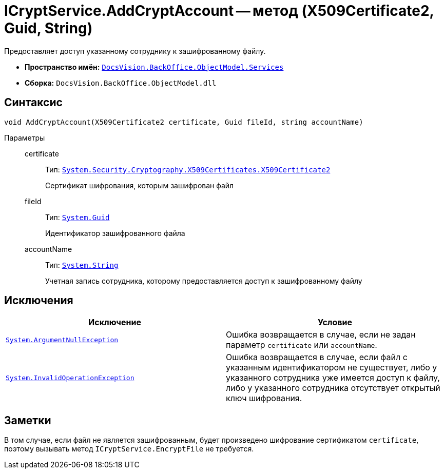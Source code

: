= ICryptService.AddCryptAccount -- метод (X509Certificate2, Guid, String)

Предоставляет доступ указанному сотруднику к зашифрованному файлу.

* *Пространство имён:* `xref:BackOffice-ObjectModel-Services-Entities:Services_NS.adoc[DocsVision.BackOffice.ObjectModel.Services]`
* *Сборка:* `DocsVision.BackOffice.ObjectModel.dll`

== Синтаксис

[source,csharp]
----
void AddCryptAccount(X509Certificate2 certificate, Guid fileId, string accountName)
----

Параметры::
certificate:::
Тип: `http://msdn.microsoft.com/ru-ru/library/system.security.cryptography.x509certificates.x509certificate2.aspx[System.Security.Cryptography.X509Certificates.X509Certificate2]`
+
Сертификат шифрования, которым зашифрован файл

fileId:::
Тип: `http://msdn.microsoft.com/ru-ru/library/system.guid.aspx[System.Guid]`
+
Идентификатор зашифрованного файла

accountName:::
Тип: `http://msdn.microsoft.com/ru-ru/library/system.string.aspx[System.String]`
+
Учетная запись сотрудника, которому предоставляется доступ к зашифрованному файлу

== Исключения

[cols=",",options="header"]
|===
|Исключение |Условие
|`http://msdn.microsoft.com/ru-ru/library/system.argumentnullexception.aspx[System.ArgumentNullException]` |Ошибка возвращается в случае, если не задан параметр `certificate` или `accountName`.
|`http://msdn.microsoft.com/ru-ru/library/system.invalidoperationexception.aspx[System.InvalidOperationException]` |Ошибка возвращается в случае, если файл с указанным идентификатором не существует, либо у указанного сотрудника уже имеется доступ к файлу, либо у указанного сотрудника отсутствует открытый ключ шифрования.
|===

== Заметки

В том случае, если файл не является зашифрованным, будет произведено шифрование сертификатом `certificate`, поэтому вызывать метод `ICryptService.EncryptFile` не требуется.

// == Примеры
//
// В приведенном ниже примере (скрипт вызываемый из карточки приложения "{dm}"), выполняется шифрование основных файлов текущей карточки ключами сотрудников предопределённой группы
//
// [source,csharp]
// ----
// using System;
// using System.Collections.Generic;
// using System.Linq;
// using System.Security.Cryptography.X509Certificates;
// using System.Windows.Forms;
//
// using DocsVision.BackOffice.ObjectModel;
// using DocsVision.BackOffice.ObjectModel.Services;
// using DocsVision.BackOffice.WinForms;
// using DocsVision.BackOffice.WinForms.Controls;
// using DocsVision.Platform.ObjectManager;
//
// namespace BackOffice
// {
//  public class CardDocumentТестScript : CardDocumentДокументУДScript
//  {
//   private void ЗашифроватьДляГруппы_ItemClick(System.Object sender, DevExpress.XtraBars.ItemClickEventArgs e)
//   {
//    bool cancel = false;
//
//    X509Certificate2 certificate = SelectCertificateForm.SelectCertificate(ref cancel, base.CardControl.ObjectContext); <.>
//    if (cancel) return;
//
//    ICryptService cryptService = base.CardControl.ObjectContext.GetService<ICryptService>(); <.>
//    IStaffService staffService = base.CardControl.ObjectContext.GetService<IStaffService>();
//
//    IEnumerable<DocumentFile> mainFiles = (base.BaseObject as Document).Files.Where<DocumentFile>(t => t.FileType = DocumentFileType.Main); <.>
//
//    StaffGroup staffGroup = staffService.GetGroup(new Guid("00000000-0000-0000-0000-000000000000")); <.>
//
//    foreach (DocumentFile item in mainFiles)
//    {
//
//     foreach (StaffEmployee employee in staffGroup.Employees) <.>
//     {
//      cryptService.AddCryptAccount(certificate, item.FileVersionRowId, employee.AccountName);
//     }
//    }
//   }
//  }
// }
// ----
// <.> Вызов формы для получения сертификата текущего сотрудника.
// <.> Получения сервиса шифрования базовых объектов и сервиса для работы со справочником сотрудников.
// <.> Получение основных файлов карточки.
// <.> Получение группы с идентификатором.
// <.> Предоставление доступа к текущему файлу сотрудникам, входящих в группу сотрудников. Отдельного вызова шифрования файла не требуется, т.к. при в том случае, если файл не зашифрован, шифрование будет произведено автоматически.
